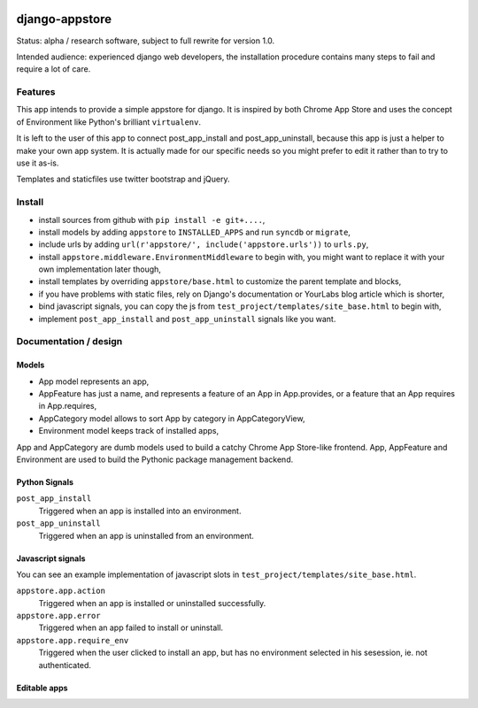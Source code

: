 .. image:: https://secure.travis-ci.org/yourlabs/django-appstore.png?branch=master

django-appstore
===============

Status: alpha / research software, subject to full rewrite for version 1.0.

Intended audience: experienced django web developers, the installation
procedure contains many steps to fail and require a lot of care.

Features
--------

This app intends to provide a simple appstore for django. It is inspired by
both Chrome App Store and uses the concept of Environment like Python's
brilliant ``virtualenv``.

It is left to the user of this app to connect post_app_install and
post_app_uninstall, because this app is just a helper to make your own app
system. It is actually made for our specific needs so you might prefer to edit
it rather than to try to use it as-is.

Templates and staticfiles use twitter bootstrap and jQuery.

Install
-------

- install sources from github with ``pip install -e git+....``,
- install models by adding ``appstore`` to ``INSTALLED_APPS`` and run
  ``syncdb`` or ``migrate``,
- include urls by adding ``url(r'appstore/', include('appstore.urls'))`` to
  ``urls.py``,
- install ``appstore.middleware.EnvironmentMiddleware`` to begin with, you might
  want to replace it with your own implementation later though,
- install templates by overriding ``appstore/base.html`` to customize the
  parent template and blocks,
- if you have problems with static files, rely on Django's documentation or
  YourLabs blog article which is shorter,
- bind javascript signals, you can copy the js from
  ``test_project/templates/site_base.html`` to begin with,
- implement ``post_app_install`` and ``post_app_uninstall`` signals like you
  want.

Documentation / design
----------------------

Models
``````

- App model represents an app,
- AppFeature has just a name, and represents a feature of an App in
  App.provides, or a feature that an App requires in App.requires,
- AppCategory model allows to sort App by category in AppCategoryView,
- Environment model keeps track of installed apps,

App and AppCategory are dumb models used to build a catchy Chrome App
Store-like frontend. App, AppFeature and Environment are used to build the
Pythonic package management backend.

Python Signals
``````````````

``post_app_install``
    Triggered when an app is installed into an environment.

``post_app_uninstall``
    Triggered when an app is uninstalled from an environment.

Javascript signals
``````````````````

You can see an example implementation of javascript slots in
``test_project/templates/site_base.html``.

``appstore.app.action``
    Triggered when an app is installed or uninstalled successfully.

``appstore.app.error``
    Triggered when an app failed to install or uninstall.

``appstore.app.require_env``
    Triggered when the user clicked to install an app, but has no environment
    selected in his sesession, ie. not authenticated.

Editable apps
`````````````


